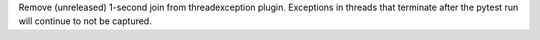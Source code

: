 Remove (unreleased) 1-second join from threadexception plugin.
Exceptions in threads that terminate after the pytest run will
continue to not be captured.
